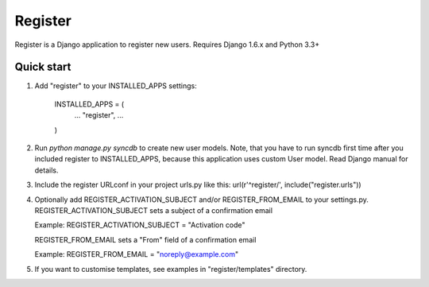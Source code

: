 ========
Register
========

Register is a Django application to register new users. Requires Django 1.6.x and Python 3.3+

Quick start
-----------

1. Add "register" to your INSTALLED_APPS settings:
   
      INSTALLED_APPS = (
          ...
          "register",
          ...
      )

2. Run `python manage.py syncdb` to create new user models.
   Note, that you have to run syncdb first time after you included register to INSTALLED_APPS,
   because this application uses custom User model. Read Django manual for details.

3. Include the register URLconf in your project urls.py like this:
   url(r'^register/', include("register.urls"))

4. Optionally add REGISTER_ACTIVATION_SUBJECT and/or REGISTER_FROM_EMAIL to your settings.py.
   REGISTER_ACTIVATION_SUBJECT sets a subject of a confirmation email
    
   Example: REGISTER_ACTIVATION_SUBJECT = "Activation code"

   REGISTER_FROM_EMAIL sets a "From" field of a confirmation email 

   Example: REGISTER_FROM_EMAIL = "noreply@example.com"

5. If you want to customise templates, see examples in "register/templates" directory.
